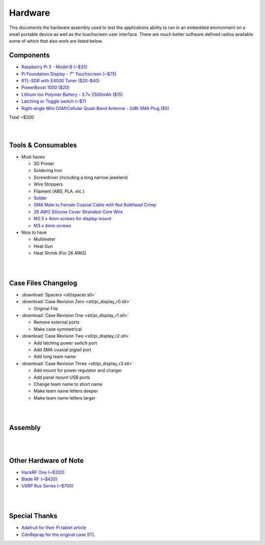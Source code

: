 ========
Hardware
========

This documents the hardware assembly used to test the applications ability to run in an embedded environment on a small portable device as well as the touchscreen user interface. There are much better software defined radios available some of which that also work are listed below.

Components
==========

*   `Raspberry Pi 3 - Model B (~$35) <https://www.adafruit.com/products/3055>`_
*   `Pi Foundation Display - 7" Touchscreen (~$75) <https://www.adafruit.com/products/2718>`_
*   `RTL-SDR with E4000 Tuner ($20-$40) <https://www.amazon.com/RTL-SDR-Elonics-Aluminum-Enclosure-0-5PPM/dp/B01K10R2YK/ref=sr_1_14?ie=UTF8&qid=1480875208&sr=8-14&keywords=rtl-sdr>`_
*   `PowerBoost 1000 ($20) <https://www.adafruit.com/product/2465>`_
*   `Lithium Ion Polymer Battery - 3.7v 2500mAh ($15) <https://www.adafruit.com/products/328>`_
*   `Latching or Toggle switch (~$7) <https://www.amazon.com/WerFamily-Indicator-Waterproof-Stainless-Self-locking/dp/B013ET18X6/ref=sr_1_16?ie=UTF8&qid=1480877707&sr=8-16&keywords=latching%2Bpush%2Bbutton&th=1>`_
*   `Right-angle Mini GSM/Cellular Quad-Band Antenna - 2dBi SMA Plug ($5) <https://www.adafruit.com/products/1858>`_


|    Total ~$200


.. node::

    The total cost is not reflective of the cost of a final product, most of the price is
    paying for prototyping convenience. Cheaper and even better hardware exists but
    without such a huge support community and already made tools, 3D models, etc.

|
|

Tools & Consumables
===================

*   Must haves
  
    *   3D Printer
    *   Soldering Iron
    *   Screwdriver (including a long narrow jewelers)
    *   Wire Strippers
    *   Filament (ABS, PLA, etc.)
    *   `Solder <https://www.adafruit.com/products/1930>`_
    *   `SMA Male to Female Coaxial Cable with Nut Bulkhead Crimp <https://www.amazon.com/DLFPV%C2%AE-Antenna-Extension-Connector-Pigtail/dp/B01KO1L92C/ref=sr_1_7?ie=UTF8&qid=1480877550&sr=8-7&keywords=SMA+Pigtail>`_
    *   `26 AWG Silicone Cover Stranded-Core Wire <https://www.adafruit.com/products/1858?q=26%20awg&>`_
    *   `M2.5 x 4mm screws for display mount <https://www.amazon.com/M2-5-4mm-Button-Head-Screw/dp/B00B845BGK/ref=sr_1_1?s=toys-and-games&ie=UTF8&qid=1480886284&sr=1-1&keywords=m2.5+x+4mm>`_
    *   `M3 x 4mm screws <https://www.amazon.com/Team-Associated-91158-4mm-Screw/dp/B005EDIOW4/ref=sr_1_3?s=toys-and-games&ie=UTF8&qid=1480886513&sr=1-3&keywords=m3+x+4mm>`_

*   Nice to have

    *   Multimeter
    *   Heat Gun
    *   Heat Shrink (For 26 AWG)

|
|

Case Files Changelog
====================

*   :download:`Spacers <stl/spacer.stl>`
*   :download:`Case Revision Zero <stl/pi_display_r0.stl>`

    *   Original File

*   :download:`Case Revision One <stl/pi_display_r1.stl>`

    *   Remove external ports
    *   Make case symmetrical

*   :download:`Case Revision Two <stl/pi_display_r2.stl>`

    *   Add latching power switch port
    *   Add SMA coaxial pigtail port
    *   Add long team name

*   :download:`Case Revision Three <stl/pi_display_r3.stl>`

    *   Add mount for power regulator and charger
    *   Add panel mount USB ports
    *   Change team name to short name
    *   Make team name letters deeper
    *   Make team name letters larger

|
|

Assembly
========

.. image:: dia/hacks_circuit-diagram-text.png

|
|

Other Hardware of Note
======================

*   `HackRF One (~$320) <https://greatscottgadgets.com/hackrf/>`_
*   `Blade RF (~$420) <http://nuand.com/>`_
*   `USRP Bus Series (~$700) <https://www.ettus.com/product/category/USRP-Bus-Series>`_

|
|

Special Thanks
==============

*   `Adafruit for their Pi tablet article <https://learn.adafruit.com/7-portable-raspberry-pi-multitouch-tablet/overview>`_
*   `CdnReprap for the original case STL <http://www.thingiverse.com/thing:1803757>`_
